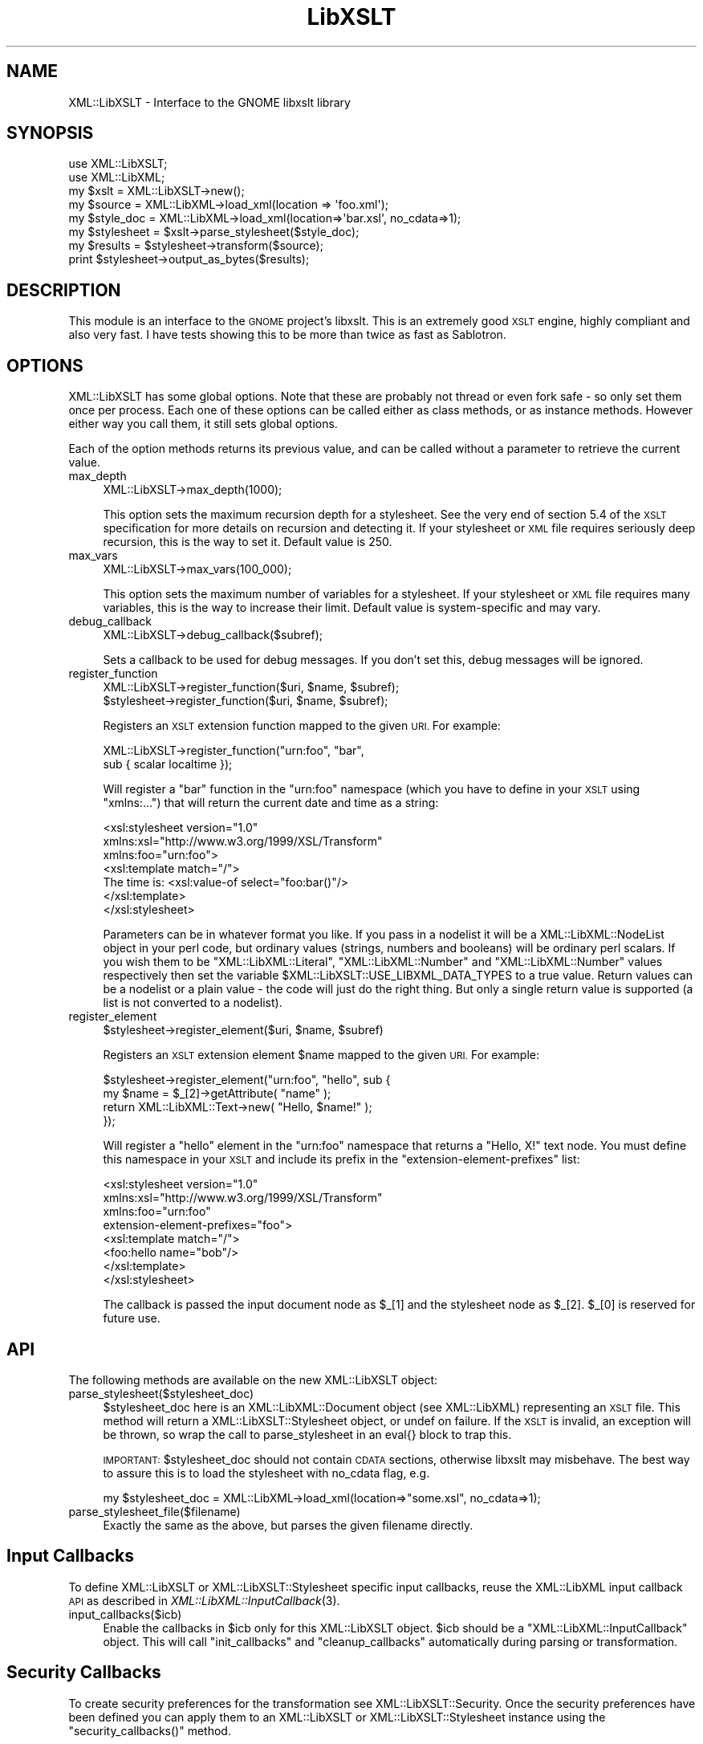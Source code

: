 .\" Automatically generated by Pod::Man 4.09 (Pod::Simple 3.35)
.\"
.\" Standard preamble:
.\" ========================================================================
.de Sp \" Vertical space (when we can't use .PP)
.if t .sp .5v
.if n .sp
..
.de Vb \" Begin verbatim text
.ft CW
.nf
.ne \\$1
..
.de Ve \" End verbatim text
.ft R
.fi
..
.\" Set up some character translations and predefined strings.  \*(-- will
.\" give an unbreakable dash, \*(PI will give pi, \*(L" will give a left
.\" double quote, and \*(R" will give a right double quote.  \*(C+ will
.\" give a nicer C++.  Capital omega is used to do unbreakable dashes and
.\" therefore won't be available.  \*(C` and \*(C' expand to `' in nroff,
.\" nothing in troff, for use with C<>.
.tr \(*W-
.ds C+ C\v'-.1v'\h'-1p'\s-2+\h'-1p'+\s0\v'.1v'\h'-1p'
.ie n \{\
.    ds -- \(*W-
.    ds PI pi
.    if (\n(.H=4u)&(1m=24u) .ds -- \(*W\h'-12u'\(*W\h'-12u'-\" diablo 10 pitch
.    if (\n(.H=4u)&(1m=20u) .ds -- \(*W\h'-12u'\(*W\h'-8u'-\"  diablo 12 pitch
.    ds L" ""
.    ds R" ""
.    ds C` ""
.    ds C' ""
'br\}
.el\{\
.    ds -- \|\(em\|
.    ds PI \(*p
.    ds L" ``
.    ds R" ''
.    ds C`
.    ds C'
'br\}
.\"
.\" Escape single quotes in literal strings from groff's Unicode transform.
.ie \n(.g .ds Aq \(aq
.el       .ds Aq '
.\"
.\" If the F register is >0, we'll generate index entries on stderr for
.\" titles (.TH), headers (.SH), subsections (.SS), items (.Ip), and index
.\" entries marked with X<> in POD.  Of course, you'll have to process the
.\" output yourself in some meaningful fashion.
.\"
.\" Avoid warning from groff about undefined register 'F'.
.de IX
..
.if !\nF .nr F 0
.if \nF>0 \{\
.    de IX
.    tm Index:\\$1\t\\n%\t"\\$2"
..
.    if !\nF==2 \{\
.        nr % 0
.        nr F 2
.    \}
.\}
.\" ========================================================================
.\"
.IX Title "LibXSLT 3"
.TH LibXSLT 3 "2015-01-19" "perl v5.26.2" "User Contributed Perl Documentation"
.\" For nroff, turn off justification.  Always turn off hyphenation; it makes
.\" way too many mistakes in technical documents.
.if n .ad l
.nh
.SH "NAME"
XML::LibXSLT \- Interface to the GNOME libxslt library
.SH "SYNOPSIS"
.IX Header "SYNOPSIS"
.Vb 2
\&  use XML::LibXSLT;
\&  use XML::LibXML;
\&
\&  my $xslt = XML::LibXSLT\->new();
\&
\&  my $source = XML::LibXML\->load_xml(location => \*(Aqfoo.xml\*(Aq);
\&  my $style_doc = XML::LibXML\->load_xml(location=>\*(Aqbar.xsl\*(Aq, no_cdata=>1);
\&
\&  my $stylesheet = $xslt\->parse_stylesheet($style_doc);
\&
\&  my $results = $stylesheet\->transform($source);
\&
\&  print $stylesheet\->output_as_bytes($results);
.Ve
.SH "DESCRIPTION"
.IX Header "DESCRIPTION"
This module is an interface to the \s-1GNOME\s0 project's libxslt. This is an
extremely good \s-1XSLT\s0 engine, highly compliant and also very fast. I have
tests showing this to be more than twice as fast as Sablotron.
.SH "OPTIONS"
.IX Header "OPTIONS"
XML::LibXSLT has some global options. Note that these are probably not
thread or even fork safe \- so only set them once per process. Each one
of these options can be called either as class methods, or as instance
methods. However either way you call them, it still sets global options.
.PP
Each of the option methods returns its previous value, and can be called
without a parameter to retrieve the current value.
.IP "max_depth" 4
.IX Item "max_depth"
.Vb 1
\&  XML::LibXSLT\->max_depth(1000);
.Ve
.Sp
This option sets the maximum recursion depth for a stylesheet. See the
very end of section 5.4 of the \s-1XSLT\s0 specification for more details on
recursion and detecting it. If your stylesheet or \s-1XML\s0 file requires
seriously deep recursion, this is the way to set it. Default value is
250.
.IP "max_vars" 4
.IX Item "max_vars"
.Vb 1
\&  XML::LibXSLT\->max_vars(100_000);
.Ve
.Sp
This option sets the maximum number of variables for a stylesheet. If your
stylesheet or \s-1XML\s0 file requires many variables, this is the way to increase
their limit. Default value is system-specific and may vary.
.IP "debug_callback" 4
.IX Item "debug_callback"
.Vb 1
\&  XML::LibXSLT\->debug_callback($subref);
.Ve
.Sp
Sets a callback to be used for debug messages. If you don't set this,
debug messages will be ignored.
.IP "register_function" 4
.IX Item "register_function"
.Vb 2
\&  XML::LibXSLT\->register_function($uri, $name, $subref);
\&  $stylesheet\->register_function($uri, $name, $subref);
.Ve
.Sp
Registers an \s-1XSLT\s0 extension function mapped to the given \s-1URI.\s0 For example:
.Sp
.Vb 2
\&  XML::LibXSLT\->register_function("urn:foo", "bar",
\&    sub { scalar localtime });
.Ve
.Sp
Will register a \f(CW\*(C`bar\*(C'\fR function in the \f(CW\*(C`urn:foo\*(C'\fR namespace (which you
have to define in your \s-1XSLT\s0 using \f(CW\*(C`xmlns:...\*(C'\fR) that will return the
current date and time as a string:
.Sp
.Vb 7
\&  <xsl:stylesheet version="1.0"
\&    xmlns:xsl="http://www.w3.org/1999/XSL/Transform"
\&    xmlns:foo="urn:foo">
\&  <xsl:template match="/">
\&    The time is: <xsl:value\-of select="foo:bar()"/>
\&  </xsl:template>
\&  </xsl:stylesheet>
.Ve
.Sp
Parameters can be in whatever format you like. If you pass in a nodelist
it will be a XML::LibXML::NodeList object in your perl code, but ordinary
values (strings, numbers and booleans) will be ordinary perl scalars. If
you wish them to be \f(CW\*(C`XML::LibXML::Literal\*(C'\fR, \f(CW\*(C`XML::LibXML::Number\*(C'\fR and
\&\f(CW\*(C`XML::LibXML::Number\*(C'\fR values respectively then set the variable
\&\f(CW$XML::LibXSLT::USE_LIBXML_DATA_TYPES\fR to a true value. Return values can
be a nodelist or a plain value \- the code will just do the right thing.
But only a single return value is supported (a list is not converted to
a nodelist).
.IP "register_element" 4
.IX Item "register_element"
.Vb 1
\&        $stylesheet\->register_element($uri, $name, $subref)
.Ve
.Sp
Registers an \s-1XSLT\s0 extension element \f(CW$name\fR mapped to the given \s-1URI.\s0 For example:
.Sp
.Vb 4
\&  $stylesheet\->register_element("urn:foo", "hello", sub {
\&          my $name = $_[2]\->getAttribute( "name" );
\&          return XML::LibXML::Text\->new( "Hello, $name!" );
\&  });
.Ve
.Sp
Will register a \f(CW\*(C`hello\*(C'\fR element in the \f(CW\*(C`urn:foo\*(C'\fR namespace that returns a \*(L"Hello, X!\*(R" text node. You must define this namespace in your \s-1XSLT\s0 and include its prefix in the \f(CW\*(C`extension\-element\-prefixes\*(C'\fR list:
.Sp
.Vb 8
\&  <xsl:stylesheet version="1.0"
\&    xmlns:xsl="http://www.w3.org/1999/XSL/Transform"
\&    xmlns:foo="urn:foo"
\&        extension\-element\-prefixes="foo">
\&  <xsl:template match="/">
\&    <foo:hello name="bob"/>
\&  </xsl:template>
\&  </xsl:stylesheet>
.Ve
.Sp
The callback is passed the input document node as \f(CW$_\fR[1] and the stylesheet node as \f(CW$_\fR[2]. \f(CW$_\fR[0] is reserved for future use.
.SH "API"
.IX Header "API"
The following methods are available on the new XML::LibXSLT object:
.IP "parse_stylesheet($stylesheet_doc)" 4
.IX Item "parse_stylesheet($stylesheet_doc)"
\&\f(CW$stylesheet_doc\fR here is an XML::LibXML::Document object (see XML::LibXML)
representing an \s-1XSLT\s0 file. This method will return a
XML::LibXSLT::Stylesheet object, or undef on failure. If the \s-1XSLT\s0 is
invalid, an exception will be thrown, so wrap the call to
parse_stylesheet in an eval{} block to trap this.
.Sp
\&\s-1IMPORTANT:\s0 \f(CW$stylesheet_doc\fR should not contain \s-1CDATA\s0 sections,
otherwise libxslt may misbehave. The best way to assure this is to
load the stylesheet with no_cdata flag, e.g.
.Sp
.Vb 1
\&  my $stylesheet_doc = XML::LibXML\->load_xml(location=>"some.xsl", no_cdata=>1);
.Ve
.IP "parse_stylesheet_file($filename)" 4
.IX Item "parse_stylesheet_file($filename)"
Exactly the same as the above, but parses the given filename directly.
.SH "Input Callbacks"
.IX Header "Input Callbacks"
To define XML::LibXSLT or XML::LibXSLT::Stylesheet specific input
callbacks, reuse the XML::LibXML input callback \s-1API\s0 as described in
\&\fIXML::LibXML::InputCallback\fR\|(3).
.IP "input_callbacks($icb)" 4
.IX Item "input_callbacks($icb)"
Enable the callbacks in \f(CW$icb\fR only for this XML::LibXSLT object.
\&\f(CW$icb\fR should be a \f(CW\*(C`XML::LibXML::InputCallback\*(C'\fR object. This will
call \f(CW\*(C`init_callbacks\*(C'\fR and \f(CW\*(C`cleanup_callbacks\*(C'\fR automatically during
parsing or transformation.
.SH "Security Callbacks"
.IX Header "Security Callbacks"
To create security preferences for the transformation see
XML::LibXSLT::Security. Once the security preferences have been defined you
can apply them to an XML::LibXSLT or XML::LibXSLT::Stylesheet instance using
the \f(CW\*(C`security_callbacks()\*(C'\fR method.
.SH "XML::LibXSLT::Stylesheet"
.IX Header "XML::LibXSLT::Stylesheet"
The main \s-1API\s0 is on the stylesheet, though it is fairly minimal.
.PP
One of the main advantages of XML::LibXSLT is that you have a generic
stylesheet object which you call the \fItransform()\fR method passing in a
document to transform. This allows you to have multiple transformations
happen with one stylesheet without requiring a reparse.
.ie n .IP "transform(doc, %params)" 4
.el .IP "transform(doc, \f(CW%params\fR)" 4
.IX Item "transform(doc, %params)"
.Vb 2
\&  my $results = $stylesheet\->transform($doc, foo => "\*(Aqbar\*(Aq");
\&  print $stylesheet\->output_as_bytes($results);
.Ve
.Sp
Transforms the passed in XML::LibXML::Document object, and returns a
new XML::LibXML::Document. Extra hash entries are used as parameters.
Be sure to keep in mind the caveat with regard to quotes explained in
the section on \*(L"Parameters\*(R" below.
.ie n .IP "transform_file(filename, %params)" 4
.el .IP "transform_file(filename, \f(CW%params\fR)" 4
.IX Item "transform_file(filename, %params)"
.Vb 1
\&  my $results = $stylesheet\->transform_file($filename, bar => "\*(Aqbaz\*(Aq");
.Ve
.Sp
Note the string parameter caveat, detailed in the section on
\&\*(L"Parameters\*(R" below.
.IP "output_as_bytes(result)" 4
.IX Item "output_as_bytes(result)"
Returns a scalar that is the \s-1XSLT\s0 rendering of the
XML::LibXML::Document object using the desired output format
(specified in the xsl:output tag in the stylesheet). Note that you can
also call \f(CW$result\fR\->toString, but that will *always* output the
document in \s-1XML\s0 format which may not be what you asked for in the
xsl:output tag. The scalar is a byte string encoded in the output
encoding specified in the stylesheet.
.IP "output_as_chars(result)" 4
.IX Item "output_as_chars(result)"
Like \f(CW\*(C`output_as_bytes(result)\*(C'\fR, but always return the output as (\s-1UTF\-8\s0
encoded) string of characters.
.IP "output_string(result)" 4
.IX Item "output_string(result)"
\&\s-1DEPRECATED:\s0 This method is something between
\&\f(CW\*(C`output_as_bytes(result)\*(C'\fR and \f(CW\*(C`output_as_bytes(result)\*(C'\fR: The scalar
returned by this function appears to Perl as characters (\s-1UTF8\s0 flag is
on) if the output encoding specified in the \s-1XSLT\s0 stylesheet was \s-1UTF\-8\s0
and as bytes if no output encoding was specified or if the output
encoding was other than \s-1UTF\-8.\s0 Since the behavior of this function
depends on the particular stylesheet, it is deprecated in favor of
\&\f(CW\*(C`output_as_bytes(result)\*(C'\fR and \f(CW\*(C`output_as_chars(result)\*(C'\fR.
.IP "output_fh(result, fh)" 4
.IX Item "output_fh(result, fh)"
Outputs the result to the filehandle given in \f(CW$fh\fR.
.IP "output_file(result, filename)" 4
.IX Item "output_file(result, filename)"
Outputs the result to the file named in \f(CW$filename\fR.
.IP "\fIoutput_encoding()\fR" 4
.IX Item "output_encoding()"
Returns the output encoding of the results. Defaults to \*(L"\s-1UTF\-8\*(R".\s0
.IP "\fIoutput_method()\fR" 4
.IX Item "output_method()"
Returns the value of the \f(CW\*(C`method\*(C'\fR attribute from \f(CW\*(C`xsl:output\*(C'\fR
(usually \f(CW\*(C`xml\*(C'\fR, \f(CW\*(C`html\*(C'\fR or \f(CW\*(C`text\*(C'\fR). If this attribute is
unspecified, the default value is initially \f(CW\*(C`xml\*(C'\fR. If the
transform method is used to produce an \s-1HTML\s0 document, as per the
\&\s-1XSLT\s0 spec <http://www.w3.org/TR/xslt#output>, the default value will
change to \f(CW\*(C`html\*(C'\fR. To override this behavior completely, supply an
\&\f(CW\*(C`xsl:output\*(C'\fR element in the stylesheet source document.
.IP "\fImedia_type()\fR" 4
.IX Item "media_type()"
Returns the value of the \f(CW\*(C`media\-type\*(C'\fR attribute from
\&\f(CW\*(C`xsl:output\*(C'\fR. If this attribute is unspecified, the default media
type is initially \f(CW\*(C`text/xml\*(C'\fR. This default changes to \f(CW\*(C`text/html\*(C'\fR
under the same conditions as output_method.
.IP "input_callbacks($icb)" 4
.IX Item "input_callbacks($icb)"
Enable the callbacks in \f(CW$icb\fR only for this stylesheet. \f(CW$icb\fR
should be a \f(CW\*(C`XML::LibXML::InputCallback\*(C'\fR object. This will call
\&\f(CW\*(C`init_callbacks\*(C'\fR and \f(CW\*(C`cleanup_callbacks\*(C'\fR automatically during
transformation.
.SH "Parameters"
.IX Header "Parameters"
LibXSLT expects parameters in XPath format. That is, if you wish to pass
a string to the \s-1XSLT\s0 engine, you actually have to pass it as a quoted
string:
.PP
.Vb 1
\&  $stylesheet\->transform($doc, param => "\*(Aqstring\*(Aq");
.Ve
.PP
Note the quotes within quotes there!
.PP
Obviously this isn't much fun, so you can make it easy on yourself:
.PP
.Vb 3
\&  $stylesheet\->transform($doc, XML::LibXSLT::xpath_to_string(
\&        param => "string"
\&        ));
.Ve
.PP
The utility function does the right thing with respect to strings in XPath,
including when you have quotes already embedded within your string.
.SH "XML::LibXSLT::Security"
.IX Header "XML::LibXSLT::Security"
Provides an interface to the libxslt security framework by allowing callbacks
to be defined that can restrict access to various resources (files or URLs)
during a transformation.
.PP
The libxslt security framework allows callbacks to be defined for certain
actions that a stylesheet may attempt during a transformation. It may be
desirable to restrict some of these actions (for example, writing a new file
using exsl:document). The actions that may be restricted are:
.IP "read_file" 4
.IX Item "read_file"
Called when the stylesheet attempts to open a local file (ie: when using the
\&\fIdocument()\fR function).
.IP "write_file" 4
.IX Item "write_file"
Called when an attempt is made to write a local file (ie: when using the
exsl:document element).
.IP "create_dir" 4
.IX Item "create_dir"
Called when a directory needs to be created in order to write a file.
.Sp
\&\s-1NOTE:\s0 By default, create_dir is not allowed. To enable it a callback must be
registered.
.IP "read_net" 4
.IX Item "read_net"
Called when the stylesheet attempts to read from the network.
.IP "write_net" 4
.IX Item "write_net"
Called when the stylesheet attempts to write to the network.
.SS "Using XML::LibXSLT::Security"
.IX Subsection "Using XML::LibXSLT::Security"
The interface for this module is similar to XML::LibXML::InputCallback. After
creating a new instance you may register callbacks for each of the security
options listed above. Then you apply the security preferences to the
XML::LibXSLT or XML::LibXSLT::Stylesheet object using \f(CW\*(C`security_callbacks()\*(C'\fR.
.PP
.Vb 6
\&  my $security = XML::LibXSLT::Security\->new();
\&  $security\->register_callback( read_file  => $read_cb );
\&  $security\->register_callback( write_file => $write_cb );
\&  $security\->register_callback( create_dir => $create_cb );
\&  $security\->register_callback( read_net   => $read_net_cb );
\&  $security\->register_callback( write_net  => $write_net_cb );
\&
\&  $xslt\->security_callbacks( $security );
\&   \-OR\-
\&  $stylesheet\->security_callbacks( $security );
.Ve
.PP
The registered callback functions are called when access to a resource is
requested. If the access should be allowed the callback should return 1, if
not it should return 0. The callback functions should accept the following
arguments:
.ie n .IP "$tctxt" 4
.el .IP "\f(CW$tctxt\fR" 4
.IX Item "$tctxt"
This is the transform context (XML::LibXSLT::TransformContext). You can use
this to get the current XML::LibXSLT::Stylesheet object by calling
\&\f(CW\*(C`stylesheet()\*(C'\fR.
.Sp
.Vb 1
\&  my $stylesheet = $tctxt\->stylesheet();
.Ve
.Sp
The stylesheet object can then be used to share contextual information between
different calls to the security callbacks.
.ie n .IP "$value" 4
.el .IP "\f(CW$value\fR" 4
.IX Item "$value"
This is the name of the resource (file or \s-1URI\s0) that has been requested.
.PP
If a particular option (except for \f(CW\*(C`create_dir\*(C'\fR) doesn't have a registered
callback, then the stylesheet will have full access for that action.
.SS "Interface"
.IX Subsection "Interface"
.IP "\fInew()\fR" 4
.IX Item "new()"
Creates a new XML::LibXSLT::Security object.
.ie n .IP "register_callback( $option, $callback )" 4
.el .IP "register_callback( \f(CW$option\fR, \f(CW$callback\fR )" 4
.IX Item "register_callback( $option, $callback )"
Registers a callback function for the given security option (listed above).
.ie n .IP "unregister_callback( $option )" 4
.el .IP "unregister_callback( \f(CW$option\fR )" 4
.IX Item "unregister_callback( $option )"
Removes the callback for the given option. This has the effect of allowing all
access for the given option (except for \f(CW\*(C`create_dir\*(C'\fR).
.SH "BENCHMARK"
.IX Header "BENCHMARK"
Included in the distribution is a simple benchmark script, which has two
drivers \- one for LibXSLT and one for Sablotron. The benchmark requires
the testcases files from the XSLTMark distribution which you can find
at http://www.datapower.com/XSLTMark/
.PP
Put the testcases directory in the directory created by this distribution,
and then run:
.PP
.Vb 1
\&  perl benchmark.pl \-h
.Ve
.PP
to get a list of options.
.PP
The benchmark requires XML::XPath at the moment, but I hope to factor that
out of the equation fairly soon. It also requires Time::HiRes, which I
could be persuaded to factor out, replacing it with Benchmark.pm, but I
haven't done so yet.
.PP
I would love to get drivers for \s-1XML::XSLT\s0 and XML::Transformiix, if you
would like to contribute them. Also if you get this running on Win32, I'd
love to get a driver for \s-1MSXSLT\s0 via \s-1OLE,\s0 to see what we can do against
those Redmond boys!
.SH "LIBRARY VERSIONS"
.IX Header "LIBRARY VERSIONS"
For debugging purposes, XML::LibXSLT provides version information
about the libxslt C library (but do not confuse it with the version
number of XML::LibXSLT module itself, i.e. with
\&\f(CW$XML::LibXSLT::VERSION\fR). XML::LibXSLT issues a warning if the
runtime version of the library is less then the compile-time version.
.IP "\fIXML::LibXSLT::LIBXSLT_VERSION()\fR" 4
.IX Item "XML::LibXSLT::LIBXSLT_VERSION()"
Returns version number of libxslt library which was used to compile
XML::LibXSLT as an integer. For example, for libxslt\-1.1.18, it will
return 10118.
.IP "\fIXML::LibXSLT::LIBXSLT_DOTTED_VERSION()\fR" 4
.IX Item "XML::LibXSLT::LIBXSLT_DOTTED_VERSION()"
Returns version number of libxslt library which was used to compile
XML::LibXSLT as a string, e.g. \*(L"1.1.18\*(R".
.IP "\fIXML::LibXSLT::LIBXSLT_RUNTIME_VERSION()\fR" 4
.IX Item "XML::LibXSLT::LIBXSLT_RUNTIME_VERSION()"
Returns version number of libxslt library to which XML::LibXSLT is
linked at runtime (either dynamically or statically). For example, for
example, for libxslt.so.1.1.18, it will return 10118.
.IP "\fIXML::LibXSLT::HAVE_EXLT()\fR" 4
.IX Item "XML::LibXSLT::HAVE_EXLT()"
Returns 1 if the module was compiled with libexslt, 0 otherwise.
.SH "LICENSE"
.IX Header "LICENSE"
This is free software, you may use it and distribute it under the same terms as
Perl itself.
.PP
Copyright 2001\-2009, AxKit.com Ltd.
.SH "AUTHOR"
.IX Header "AUTHOR"
Matt Sergeant, matt@sergeant.org
.PP
Security callbacks implementation contributed by Shane Corgatelli.
.SH "MAINTAINER"
.IX Header "MAINTAINER"
Petr Pajas , pajas@matfyz.org
.SH "BUGS"
.IX Header "BUGS"
Please report bugs via
.PP
.Vb 1
\&  http://rt.cpan.org/NoAuth/Bugs.html?Dist=XML\-LibXSLT
.Ve
.SH "SEE ALSO"
.IX Header "SEE ALSO"
XML::LibXML
